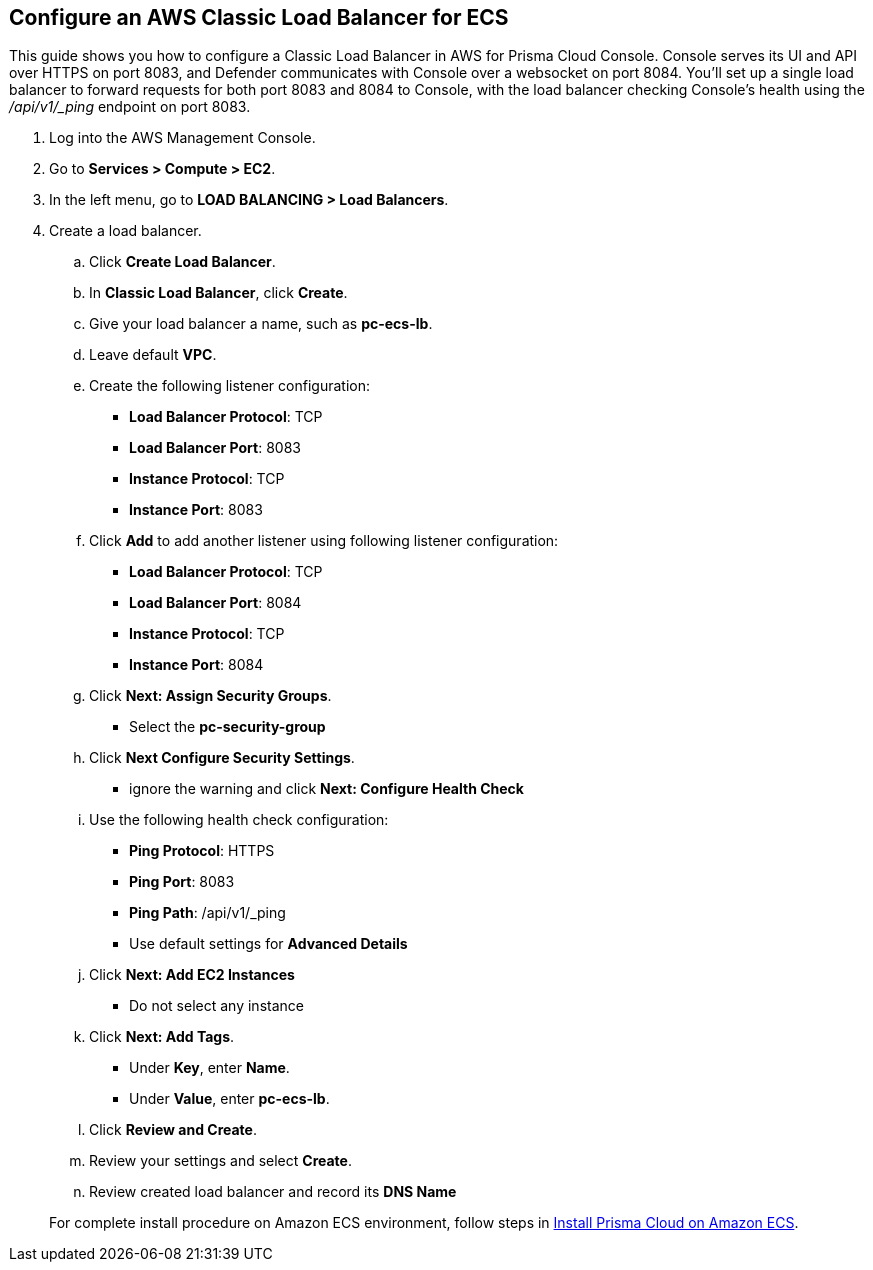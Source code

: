 :topic_type: task

[.task]
== Configure an AWS Classic Load Balancer for ECS

This guide shows you how to configure a Classic Load Balancer in AWS for Prisma Cloud Console.
Console serves its UI and API over HTTPS on port 8083, and Defender communicates with Console over a websocket on port 8084.
You'll set up a single load balancer to forward requests for both port 8083 and 8084 to Console, with the load balancer checking Console's health using the _/api/v1/_ping_ endpoint on port 8083.

[.procedure]
. Log into the AWS Management Console.

. Go to *Services > Compute > EC2*.

. In the left menu, go to *LOAD BALANCING > Load Balancers*.

. Create a load balancer.

.. Click *Create Load Balancer*.

.. In *Classic Load Balancer*, click *Create*.

.. Give your load balancer a name, such as *pc-ecs-lb*.

.. Leave default *VPC*.

.. Create the following listener configuration:
+
* *Load Balancer Protocol*: TCP
* *Load Balancer Port*: 8083
* *Instance Protocol*: TCP
* *Instance Port*: 8083

.. Click *Add* to add another listener using following listener configuration:
+
* *Load Balancer Protocol*: TCP
* *Load Balancer Port*: 8084
* *Instance Protocol*: TCP
* *Instance Port*: 8084

.. Click *Next: Assign Security Groups*.
+
* Select the *pc-security-group*

.. Click *Next Configure Security Settings*.
+
* ignore the warning and click *Next: Configure Health Check*

.. Use the following health check configuration:
+
* *Ping Protocol*: HTTPS
* *Ping Port*: 8083
* *Ping Path*: /api/v1/_ping
* Use default settings for *Advanced Details*

.. Click *Next: Add EC2 Instances*
+
* Do not select any instance

.. Click *Next: Add Tags*.

* Under *Key*, enter *Name*.

* Under *Value*, enter *pc-ecs-lb*.

.. Click *Review and Create*.

.. Review your settings and select *Create*.

.. Review created load balancer and record its *DNS Name*

+
For complete install procedure on Amazon ECS environment, follow steps in https://docs.twistlock.com/docs/latest/install/install_amazon_ecs.html[Install Prisma Cloud on Amazon ECS].

